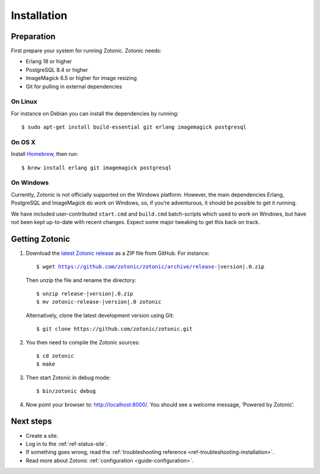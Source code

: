 .. highlight:: bash

.. _guide-installation:

Installation
============

Preparation
-----------

First prepare your system for running Zotonic. Zotonic needs:

* Erlang 18 or higher
* PostgreSQL 8.4 or higher
* ImageMagick 6.5 or higher for image resizing
* Git for pulling in external dependencies

.. seealso::
    a more extensive discussion of
    :ref:`all requirements <installation-preinstall>`

On Linux
^^^^^^^^

For instance on Debian you can install the dependencies by running::

    $ sudo apt-get install build-essential git erlang imagemagick postgresql

On OS X
^^^^^^^

Install Homebrew_, then run::

    $ brew install erlang git imagemagick postgresql

.. _Homebrew: http://brew.sh

On Windows
^^^^^^^^^^

Currently, Zotonic is not officially supported on the Windows
platform. However, the main dependencies Erlang, PostgreSQL and
ImageMagick do work on Windows, so, if you’re adventurous, it should
be possible to get it running.

We have included user-contributed ``start.cmd`` and ``build.cmd``
batch-scripts which used to work on Windows, but have not been kept
up-to-date with recent changes. Expect some major tweaking to get this
back on track.

Getting Zotonic
---------------

1. Download the `latest Zotonic release`_ as a ZIP file from GitHub. For
   instance:

   .. parsed-literal::

        $ wget https://github.com/zotonic/zotonic/archive/release-|version|.0.zip

   Then unzip the file and rename the directory:

   .. parsed-literal::

        $ unzip release-|version|.0.zip
        $ mv zotonic-release-|version|.0 zotonic

   Alternatively, clone the latest development version using Git::

    $ git clone https://github.com/zotonic/zotonic.git

2. You then need to compile the Zotonic sources::

    $ cd zotonic
    $ make

3. Then start Zotonic in debug mode::

    $ bin/zotonic debug

4. Now point your browser to: http://localhost:8000/.
   You should see a welcome message, ‘Powered by Zotonic’.

Next steps
----------

* Create a site.
* Log in to the :ref:`ref-status-site`.
* If something goes wrong, read the
  :ref:`troubleshooting reference <ref-troubleshooting-installation>`.
* Read more about Zotonic :ref:`configuration <guide-configuration>`.

.. _latest Zotonic release: https://github.com/zotonic/zotonic/releases
